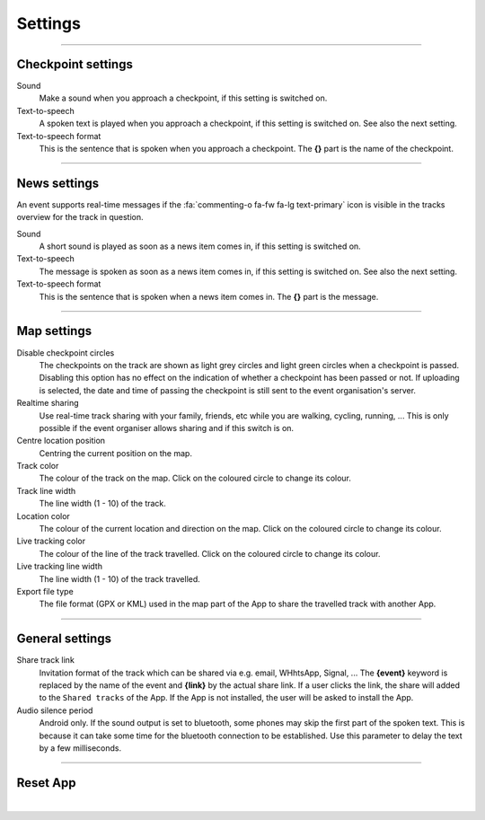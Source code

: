 Settings
========
.. panels::
   :container: container-lg
   :column: col-lg-6 col-md-12 col-sm-12

   .. raw:: html

      <div style="padding:159.72% 0 0 0;position:relative;"><iframe src="https://player.vimeo.com/video/638714501?title=0&byline=0&portrait=0" style="position:absolute;top:0;left:0;width:100%;height:100%;" frameborder="0" allow="autoplay; fullscreen; picture-in-picture" allowfullscreen></iframe></div><script src="https://player.vimeo.com/api/player.js"></script>
   ---
   All changes made to the settings are applied immediately.

----

Checkpoint settings
-------------------

Sound
  Make a sound when you approach a checkpoint, if this setting is switched on.

Text-to-speech
  A spoken text is played when you approach a checkpoint, if this setting is switched on. See also the next setting.

Text-to-speech format
  This is the sentence that is spoken when you approach a checkpoint. The **{}** part is the name of the checkpoint.

----

News settings
-------------
An event supports real-time messages if the :fa:`commenting-o fa-fw fa-lg text-primary` icon is visible in the tracks overview for the track in question.

Sound
  A short sound is played as soon as a news item comes in, if this setting is switched on.

Text-to-speech
  The message is spoken as soon as a news item comes in, if this setting is switched on. See also the next setting.

Text-to-speech format
  This is the sentence that is spoken when a news item comes in. The **{}** part is the message.

----

Map settings
------------

Disable checkpoint circles
  The checkpoints on the track are shown as light grey circles and light green circles when a checkpoint is passed.
  Disabling this option has no effect on the indication of whether a checkpoint has been passed or not.
  If uploading is selected, the date and time of passing the checkpoint is still sent to the event organisation's server.

Realtime sharing
  Use real-time track sharing with your family, friends, etc while you are walking, cycling, running, ...
  This is only possible if the event organiser allows sharing and if this switch is on.

Centre location position
  Centring the current position on the map.

Track color
  The colour of the track on the map. Click on the coloured circle to change its colour.

Track line width
  The line width (1 - 10) of the track.

Location color
  The colour of the current location and direction on the map. Click on the coloured circle to change its colour.
     
Live tracking color
  The colour of the line of the track travelled. Click on the coloured circle to change its colour.

Live tracking line width
  The line width (1 - 10) of the track travelled.

Export file type
  The file format (GPX or KML) used in the map part of the App to share the travelled track with another App.

----

General settings
----------------

Share track link
  Invitation format of the track which can be shared via e.g. email, WHhtsApp, Signal, ...
  The **{event}** keyword is replaced by the name of the event and **{link}** by the actual share link.
  If a user clicks the link, the share will added to the ``Shared tracks`` of the App.
  If the App is not installed, the user will be asked to install the App.

Audio silence period
  Android only. If the sound output is set to bluetooth, some phones may skip the first part of the spoken text.
  This is because it can take some time for the bluetooth connection to be established. Use this parameter to delay the text by a few milliseconds.

----

Reset App
---------
.. panels::
   :container: container-lg
   :column: col-lg-6 col-md-12 col-sm-12

   .. figure:: ../_static/images/getting-started/Settings-reset.png
      :target: ../_static/images/getting-started/Settings-reset.png
      :alt: Settings reset

      Reset App screen
   ---
   Reset all settings to their default values. This does not affect existing tracks that have been or will be travelled.

|
